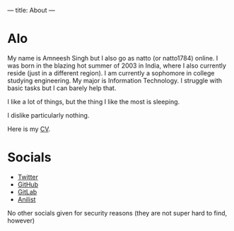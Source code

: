 ---
title: About
---

* Alo
My name is Amneesh Singh but I also go as natto (or natto1784) online. I was born in the blazing hot summer of 2003 in India, where I also currently reside (just in a different region). I am currently a sophomore in college studying engineering. My major is Information Technology. I struggle with basic tasks but I can barely help that.

I like a lot of things, but the thing I like the most is sleeping.

I dislike particularly nothing.

#+HTML: <p>Here is my <a href="/documents/cv.html">CV</a>.

* Socials
- [[https://twitter.com/natto1784][Twitter]]
- [[https://github.com/natto1784][GitHub]]
- [[https://gitlab.com/natto1784][GitLab]]
- [[https://anilist.co/user/natto17][Anilist]]

No other socials given for security reasons (they are not super hard to find, however)
